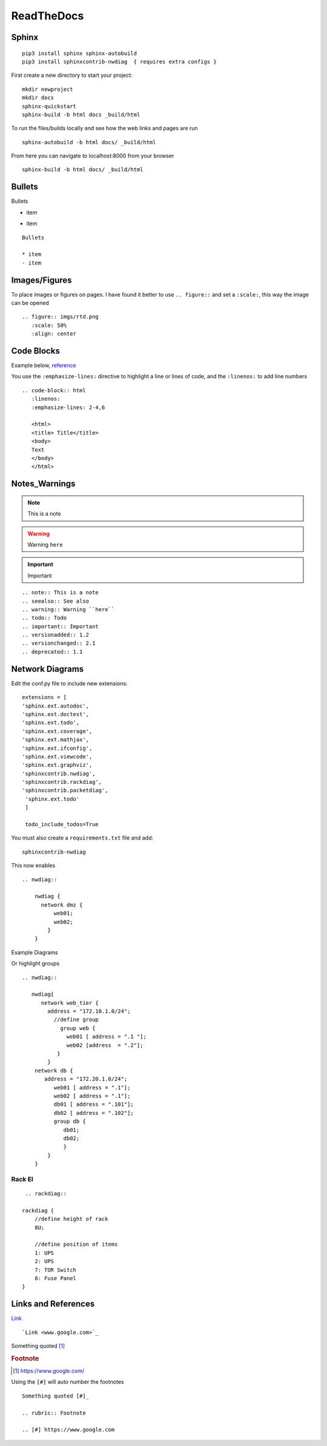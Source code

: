 ReadTheDocs 
===========

Sphinx
~~~~~~~

::

     pip3 install sphinx sphinx-autobuild 
     pip3 install sphinxcontrib-nwdiag  { requires extra configs }

First create a new directory to start your project::

    mkdir newproject
    mkdir docs 
    sphinx-quickstart
    sphinx-build -b html docs _build/html

To run the files/builds locally and see how the web links and pages are run

::

    sphinx-autobuild -b html docs/ _build/html 

From here you can navigate to localhost:8000 from your browser


::

    sphinx-build -b html docs/ _build/html

Bullets
~~~~~~

Bullets

* item
- item

::

    Bullets

    * item
    - item

Images/Figures
~~~~~~~~~~~~~

To place images or figures on pages.  I have found it better to use ``.. figure::`` and set a ``:scale:``, this way the image can be opened

.. figure:: imgs/rtd.png
   :scale: 50%
   :align: center

::

    .. figure:: imgs/rtd.png
       :scale: 50%
       :align: center

Code Blocks
~~~~~~~~~~~

Example below, `reference <www.sphinx-doc.org/es/stable/markup/code.html>`_

.. code-block:: html
   :linenos:
   :emphasize-lines: 2-4,6

   <html>
   <head>
   <link rel="stylesheet" type="text/css" href="mystyle.css">
   <title> Title</title>
   </head>
   <body>
   Text
   </body>
   </html>

You use the ``:emphasize-lines:`` directive to highlight a line or lines of code, and the ``:linenos:`` to add line numbers
::

    .. code-block:: html
       :linenos:
       :emphasize-lines: 2-4,6

       <html>
       <title> Title</title>
       <body>
       Text
       </body>
       </html>

Notes_Warnings
~~~~~~~~~~~~~~

.. note:: This is a note
.. seealso:: See also
.. warning:: Warning ``here``
.. todo:: Todo 
.. important:: Important
.. versionadded:: 1.2
.. versionchanged:: 2.1
.. deprecated:: 1.1

::

    .. note:: This is a note
    .. seealso:: See also
    .. warning:: Warning ``here``
    .. todo:: Todo 
    .. important:: Important
    .. versionadded:: 1.2
    .. versionchanged:: 2.1
    .. deprecated:: 1.1 

Network Diagrams
~~~~~~~~~~~~~~~~

Edit the conf.py file to include new extensions::

    extensions = [
    'sphinx.ext.autodoc',
    'sphinx.ext.doctest',
    'sphinx.ext.todo',
    'sphinx.ext.coverage',
    'sphinx.ext.mathjax',
    'sphinx.ext.ifconfig',
    'sphinx.ext.viewcode',
    'sphinx.ext.graphviz',
    'sphinxcontrib.nwdiag',
    'sphinxcontrib.rackdiag',
    'sphinxcontrib.packetdiag',
     'sphinx.ext.todo'
     ]

     todo_include_todos=True

You must also create a ``requirements.txt`` file and add::

    sphinxcontrib-nwdiag

This now enables
::
    .. nwdiag:: 

        nwdiag {
          network dmz {
              web01;
              web02;
            }
        }

Example Diagrams

.. nwdiag::

    nwdiag {
      network dmz {
          web01;
          web02;
       }
    }

Or highlight groups

::

    .. nwdiag::

       nwdiag{
          network web_tier {
            address = "172.10.1.0/24";
              //define group
                group web {
                  web01 [ address = ".1 "];
                  web02 [address  = ".2"];
               }
            }
        network db {
           address = "172.20.1.0/24";
              web01 [ address = ".1"];
              web02 [ address = ".1"];
              db01 [ address = ".101"];
              db02 [ address = ".102"];
              group db {
                 db01;
                 db02;
                 }
            }
        }


.. nwdiag::

   nwdiag{
      network web_tier {
        address = "172.10.1.0/24";
          //define group
            group web {
              web01 [ address = ".1 "];
              web02 [address  = ".2"];
           }
        }
    network db {
       address = "172.20.1.0/24";
          web01 [ address = ".1"];
          web02 [ address = ".1"];
          db01 [ address = ".101"];
          db02 [ address = ".102"];
          group db {
             db01;
             db02;
             }
        }
    }

Rack El 
^^^^^^

::

    .. rackdiag::

   rackdiag {
       //define height of rack
       8U;

       //define position of items
       1: UPS
       2: UPS
       7: TOR Switch
       8: Fuse Panel
   }

.. rackdiag::

   rackdiag {
       //define height of rack
       8U;

       //define position of items
       1: UPS
       2: UPS
       7: TOR Switch
       8: Fuse Panel
   }
Links and References
~~~~~~~~~~~~~~~~~~

`Link <www.google.com>`_ 

::

    `Link <www.google.com>`_


Something quoted [#]_

.. rubric:: Footnote

.. [#] https://www.google.com/

Using the ``[#]`` will auto number the footnotes
::

    Something quoted [#]_

    .. rubric:: Footnote
    
    .. [#] https://www.google.com